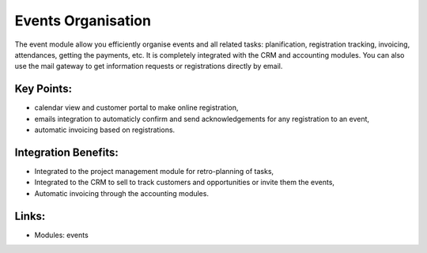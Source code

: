 Events Organisation
===================

The event module allow you efficiently organise events and all related tasks:
planification, registration tracking, invoicing, attendances, getting the
payments, etc.  It is completely integrated with the CRM and accounting
modules. You can also use the mail gateway to get information requests or
registrations directly by email.

.. raw:: html
 
 <a target="_blank" href="images/events_organisation_screenshot.png"><img src="images/events_organisation_screenshot.png" width="430" height="250" class="screenshot" /></a>

Key Points:
-----------

* calendar view and customer portal to make online registration,
* emails integration to automaticly confirm and send acknowledgements for any registration to an event,
* automatic invoicing based on registrations.

Integration Benefits:
---------------------

* Integrated to the project management module for retro-planning of tasks,
* Integrated to the CRM to sell to track customers and opportunities or invite them the events,
* Automatic invoicing through the accounting modules.

Links:
------

* Modules: events

